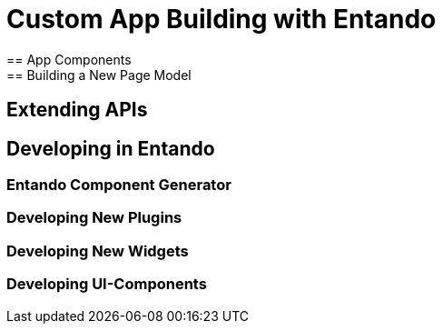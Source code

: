 = Custom App Building with Entando
== App Components
== Building a New Page Model
== Extending APIs
== Developing in Entando
=== Entando Component Generator
=== Developing New Plugins
=== Developing New Widgets
=== Developing UI-Components
